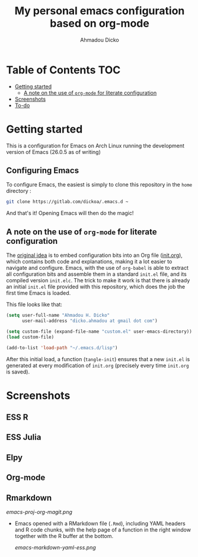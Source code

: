 #+TITLE: My personal emacs configuration based on org-mode
#+AUTHOR: Ahmadou Dicko
#+EMAIL: dicko.ahmadou@gmail.com


* Table of Contents                                                     :TOC:
 - [[#getting-started][Getting started]]
   - [[#a-note-on-the-use-of-org-mode-for-literate-configuration][A note on the use of =org-mode= for literate configuration]]
 - [[#screenshots][Screenshots]]
 - [[#to-do][To-do]]

* Getting started

This is a configuration for Emacs on Arch Linux running the development version of Emacs (26.0.5 as of writing)

** Configuring Emacs

To configure Emacs, the easiest is simply to clone this repository in
the =home= directory :

#+BEGIN_SRC sh :eval no
  git clone https://gitlab.com/dickoa/.emacs.d ~
  #+END_SRC

And that's it! Opening Emacs will then do the magic!

** A note on the use of =org-mode= for literate configuration

The [[https://github.com/larstvei/dot-emacs][original idea]] is to embed configuration bits into an Org file
([[/init.org][init.org]]), which contains both code and explanations, making it a lot
easier to navigate and configure. Emacs, with the use of =org-babel=
is able to extract all configuration bits and assemble them in a
standard =init.el= file, and its compiled version =init.elc=. The
trick to make it work is that there is already an initial =init.el=
file provided with this repository, which does the job the first time
Emacs is loaded.

This file looks like that:

#+BEGIN_SRC emacs-lisp :eval no
(setq user-full-name "Ahmadou H. Dicko"
      user-mail-address "dicko.ahmadou at gmail dot com")

(setq custom-file (expand-file-name "custom.el" user-emacs-directory))
(load custom-file)

(add-to-list 'load-path "~/.emacs.d/lisp")
#+END_SRC


After this initial load, a function (=tangle-init=) ensures that a new
=init.el= is generated at every modification of =init.org= (precisely
every time =init.org= is saved).

* Screenshots
** ESS R
** ESS Julia
** Elpy
** Org-mode
** Rmarkdown

  #+CAPTION: Emacs in Org mode + project explorer + Magit
  #+NAME: emacs-org
  [[emacs-proj-org-magit.png]]

- Emacs opened with a RMarkdown file (=.Rmd=), including YAML headers
  and R code chunks, with the help page of a function in the right
  window together with the R buffer at the bottom.

  #+CAPTION: Emacs on a RMarkdown file (with ESS)
  #+NAME: emacs-ess
  [[emacs-markdown-yaml-ess.png]]


